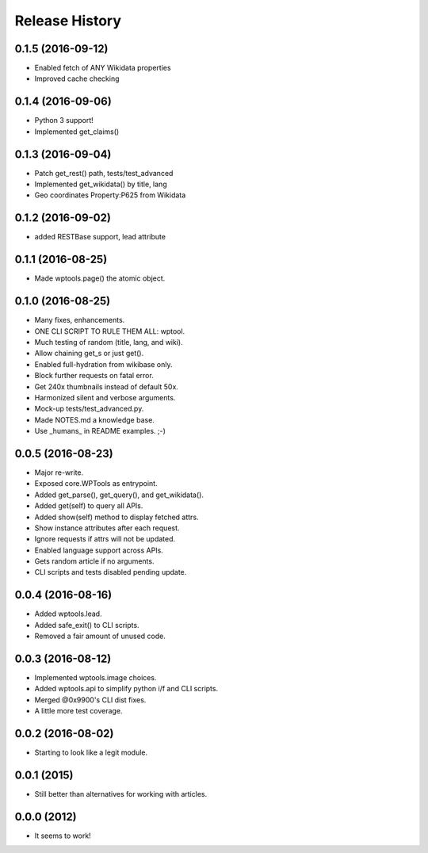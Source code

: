 .. :changelog:

Release History
---------------

0.1.5 (2016-09-12)
++++++++++++++++++

* Enabled fetch of ANY Wikidata properties
* Improved cache checking


0.1.4 (2016-09-06)
++++++++++++++++++

* Python 3 support!
* Implemented get_claims()


0.1.3 (2016-09-04)
++++++++++++++++++

* Patch get_rest() path, tests/test_advanced
* Implemented get_wikidata() by title, lang
* Geo coordinates Property:P625 from Wikidata


0.1.2 (2016-09-02)
++++++++++++++++++

* added RESTBase support, lead attribute


0.1.1 (2016-08-25)
++++++++++++++++++

* Made wptools.page() the atomic object.


0.1.0 (2016-08-25)
++++++++++++++++++

* Many fixes, enhancements.
* ONE CLI SCRIPT TO RULE THEM ALL: wptool.
* Much testing of random (title, lang, and wiki).
* Allow chaining get_s or just get().
* Enabled full-hydration from wikibase only.
* Block further requests on fatal error.
* Get 240x thumbnails instead of default 50x.
* Harmonized silent and verbose arguments.
* Mock-up tests/test_advanced.py.
* Made NOTES.md a knowledge base.
* Use _humans_ in README examples. ;-)


0.0.5 (2016-08-23)
++++++++++++++++++

* Major re-write.
* Exposed core.WPTools as entrypoint.
* Added get_parse(), get_query(), and get_wikidata().
* Added get(self) to query all APIs.
* Added show(self) method to display fetched attrs.
* Show instance attributes after each request.
* Ignore requests if attrs will not be updated.
* Enabled language support across APIs.
* Gets random article if no arguments.
* CLI scripts and tests disabled pending update.


0.0.4 (2016-08-16)
++++++++++++++++++

* Added wptools.lead.
* Added safe_exit() to CLI scripts.
* Removed a fair amount of unused code.


0.0.3 (2016-08-12)
++++++++++++++++++

* Implemented wptools.image choices.
* Added wptools.api to simplify python i/f and CLI scripts.
* Merged @0x9900's CLI dist fixes.
* A little more test coverage.


0.0.2 (2016-08-02)
++++++++++++++++++

* Starting to look like a legit module.


0.0.1 (2015)
++++++++++++

* Still better than alternatives for working with articles.


0.0.0 (2012)
++++++++++++

* It seems to work!

